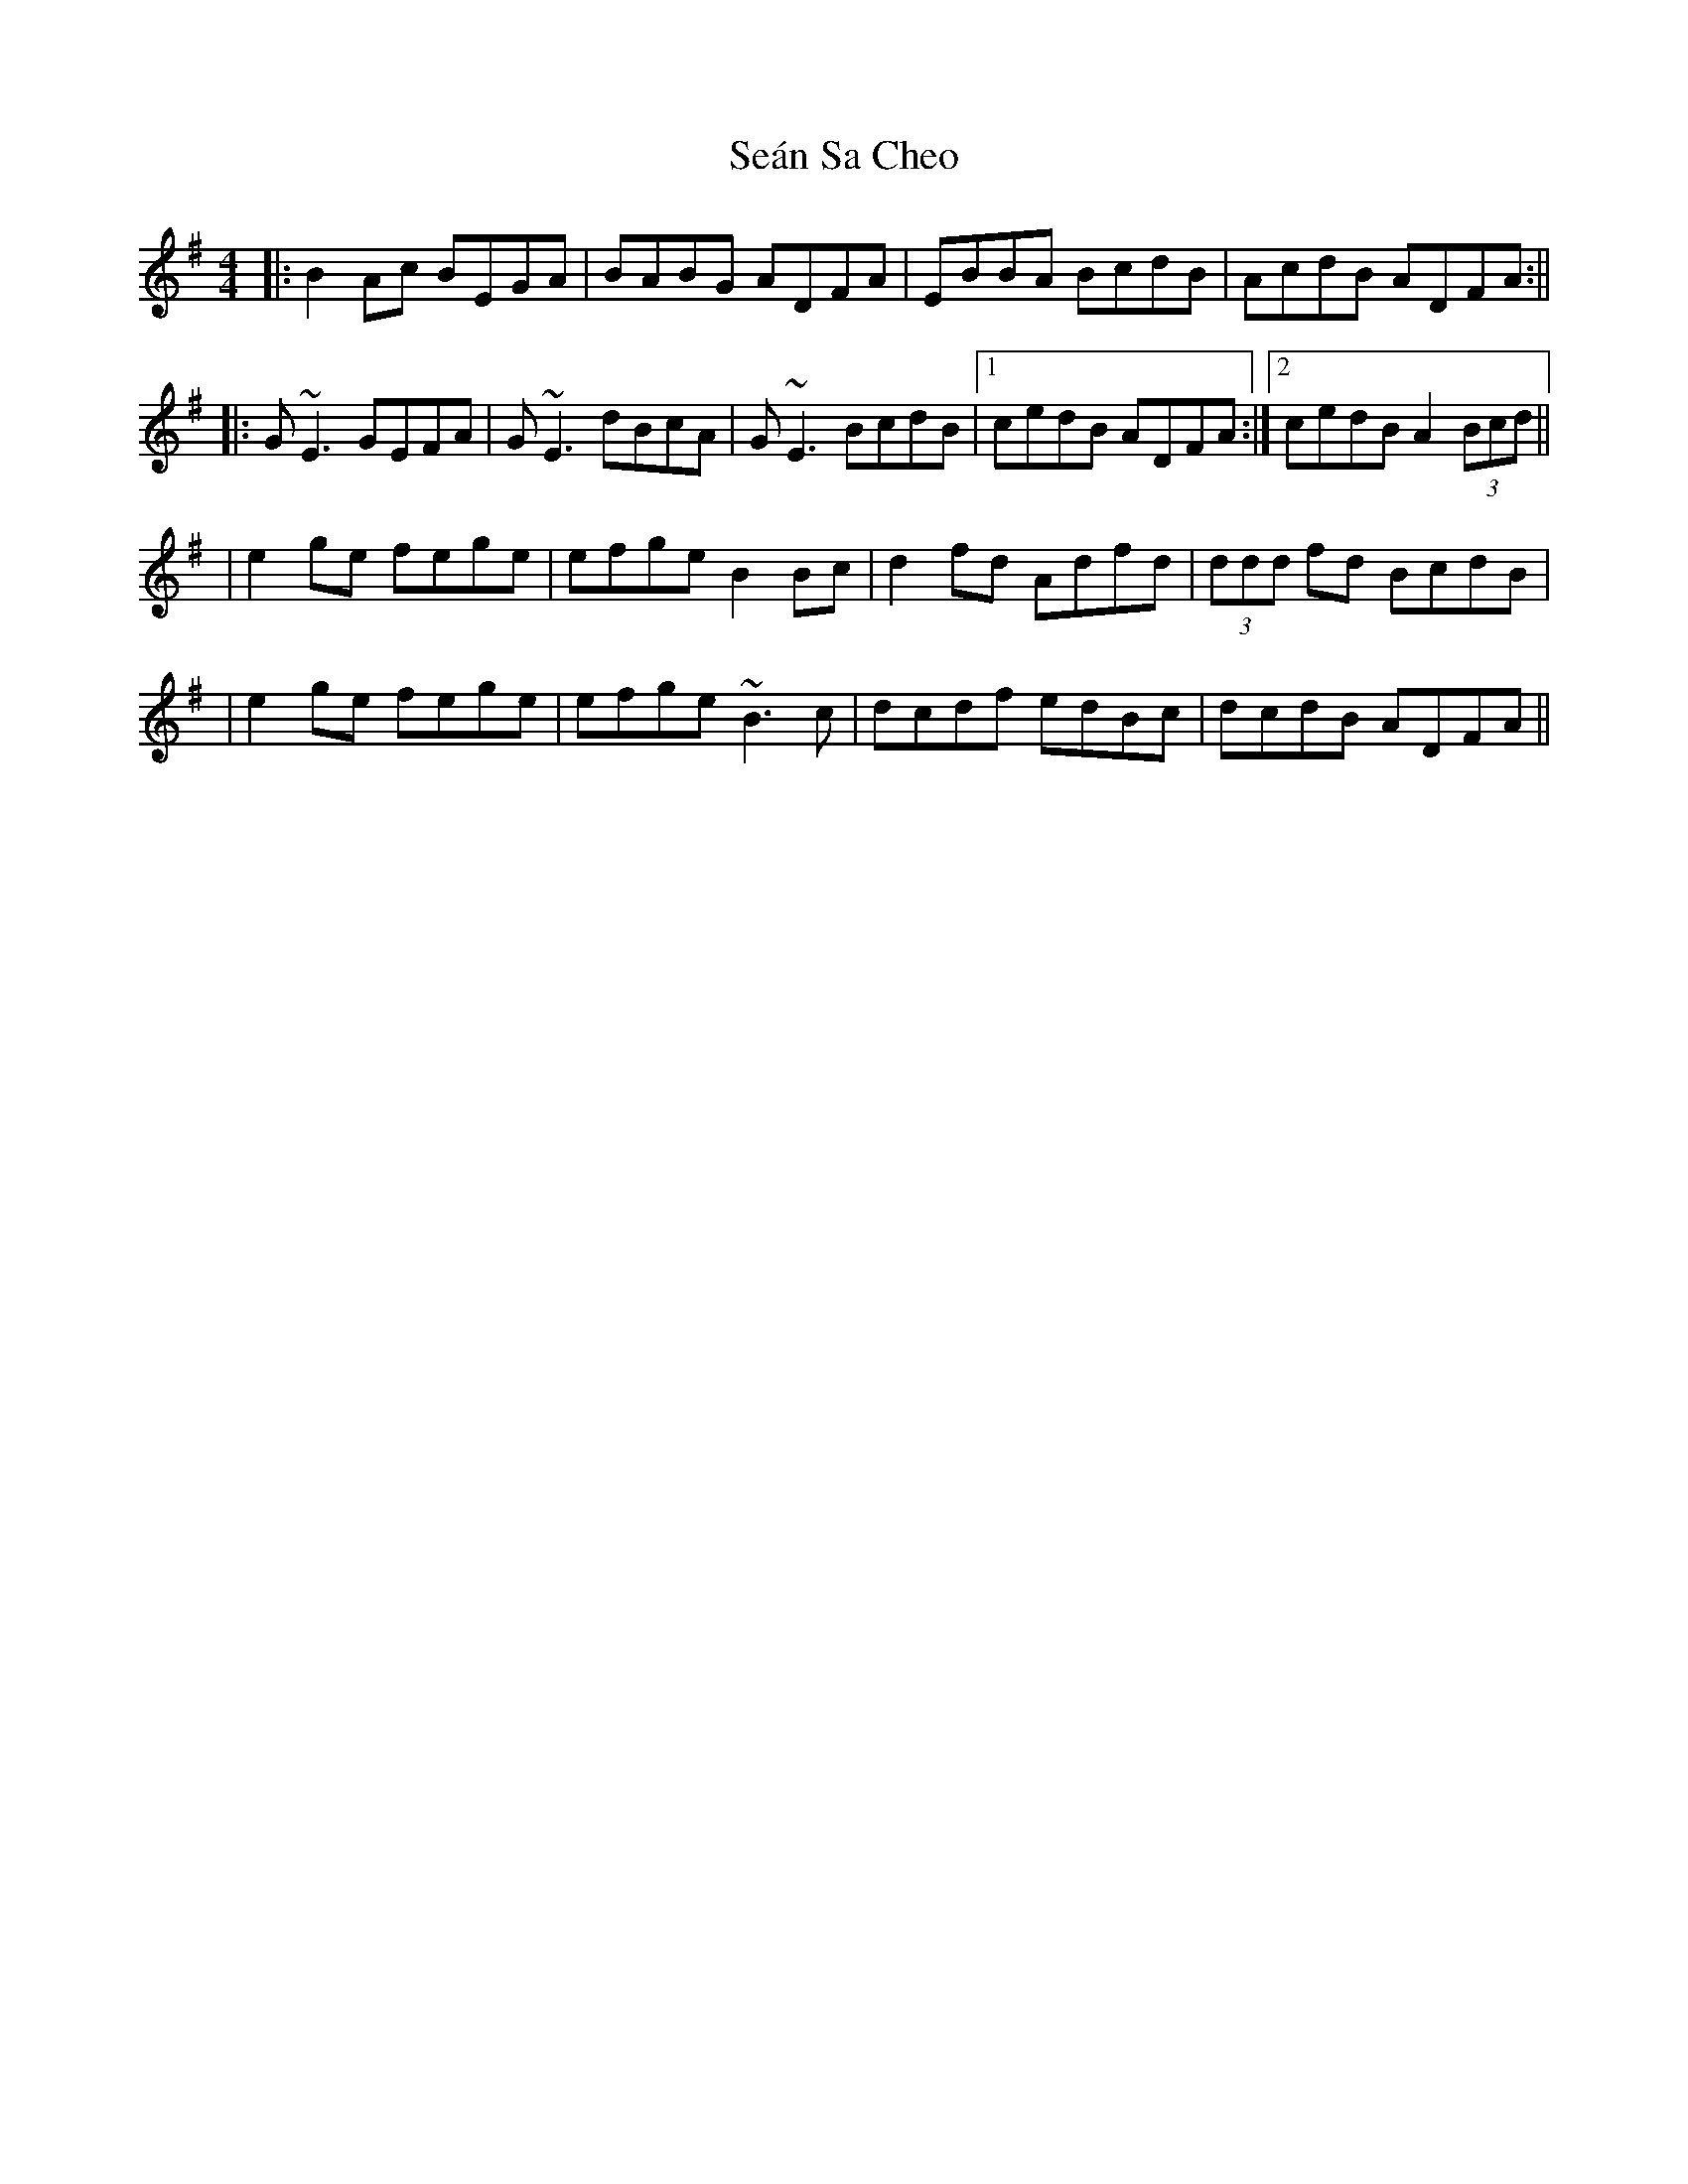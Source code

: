 X: 2
T: Seán Sa Cheo
Z: Will Harmon
S: https://thesession.org/tunes/177#setting12823
R: reel
M: 4/4
L: 1/8
K: Ador
|: B2 Ac BEGA | BABG ADFA | EBBA BcdB | AcdB ADFA :|||: G~E3 GEFA | G~E3 dBcA | G~E3 BcdB |1 cedB ADFA :|2 cedB A2 (3Bcd ||| e2 ge fege | efge B2 Bc | d2 fd Adfd | (3ddd fd BcdB || e2 ge fege | efge ~B3c | dcdf edBc | dcdB ADFA ||
